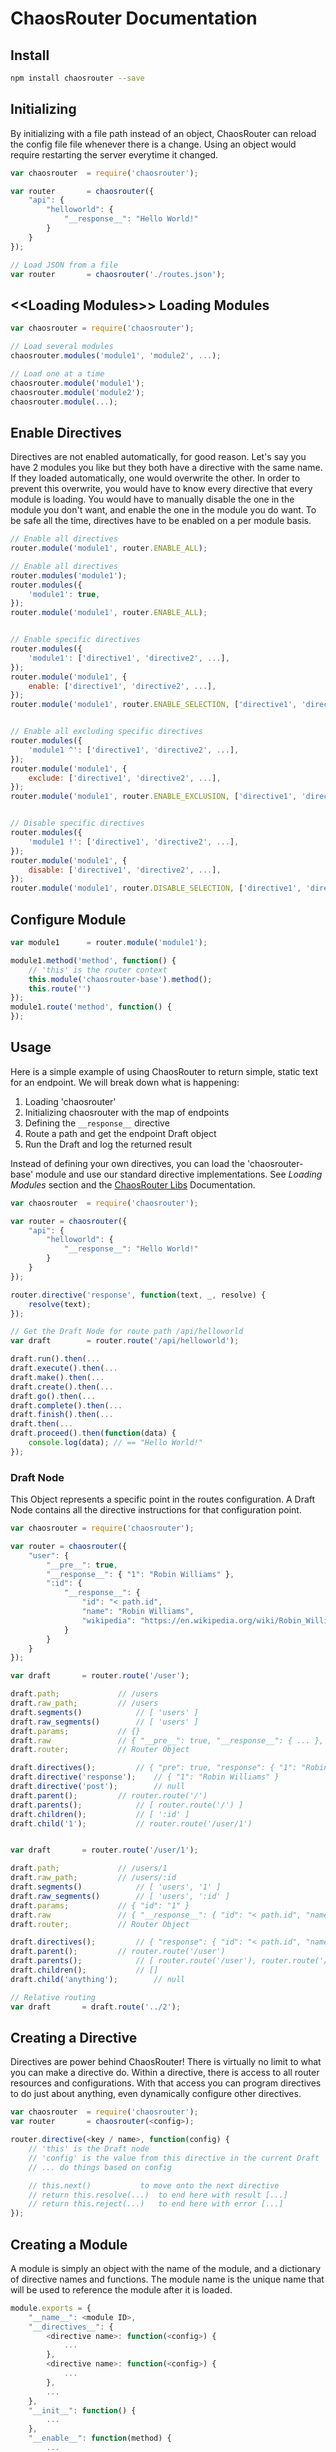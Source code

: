 

* ChaosRouter Documentation

** Install

   #+BEGIN_SRC bash
   npm install chaosrouter --save
   #+END_SRC
   

** Initializing
   By initializing with a file path instead of an object, ChaosRouter can reload the config file
   file whenever there is a change.  Using an object would require restarting the server everytime
   it changed.
   
   #+BEGIN_SRC javascript
   var chaosrouter	= require('chaosrouter');

   var router		= chaosrouter({
       "api": {
           "helloworld": {
               "__response__": "Hello World!"
           }
       }
   });

   // Load JSON from a file
   var router		= chaosrouter('./routes.json');
   #+END_SRC


** <<Loading Modules>> Loading Modules

   #+BEGIN_SRC javascript
   var chaosrouter = require('chaosrouter');

   // Load several modules
   chaosrouter.modules('module1', 'module2', ...);

   // Load one at a time
   chaosrouter.module('module1');
   chaosrouter.module('module2');
   chaosrouter.module(...);
   #+END_SRC


** Enable Directives
   Directives are not enabled automatically, for good reason.  Let's say you have 2 modules you like
   but they both have a directive with the same name.  If they loaded automatically, one would
   overwrite the other.  In order to prevent this overwrite, you would have to know every directive
   that every module is loading.  You would have to manually disable the one in the module you don't
   want, and enable the one in the module you do want.  To be safe all the time, directives have to
   be enabled on a per module basis.

   #+BEGIN_SRC javascript
   // Enable all directives
   router.module('module1', router.ENABLE_ALL);

   // Enable all directives
   router.modules('module1');
   router.modules({
       'module1': true,
   });
   router.module('module1', router.ENABLE_ALL);


   // Enable specific directives
   router.modules({
       'module1': ['directive1', 'directive2', ...],
   });
   router.module('module1', {
       enable: ['directive1', 'directive2', ...],
   });
   router.module('module1', router.ENABLE_SELECTION, ['directive1', 'directive2', ...]);


   // Enable all excluding specific directives
   router.modules({
       'module1 ^': ['directive1', 'directive2', ...],
   });
   router.module('module1', {
       exclude: ['directive1', 'directive2', ...],
   });
   router.module('module1', router.ENABLE_EXCLUSION, ['directive1', 'directive2', ...]);


   // Disable specific directives
   router.modules({
       'module1 !': ['directive1', 'directive2', ...],
   });
   router.module('module1', {
       disable: ['directive1', 'directive2', ...],
   });
   router.module('module1', router.DISABLE_SELECTION, ['directive1', 'directive2', ...]);
   #+END_SRC


** Configure Module
   

   #+BEGIN_SRC javascript
   var module1		= router.module('module1');
   
   module1.method('method', function() {
       // 'this' is the router context
       this.module('chaosrouter-base').method();
       this.route('')
   });
   module1.route('method', function() {
   });
   #+END_SRC

   
** Usage
   Here is a simple example of using ChaosRouter to return simple, static text for an endpoint.  We
   will break down what is happening:

   1. Loading 'chaosrouter'
   2. Initializing chaosrouter with the map of endpoints
   3. Defining the ~__response__~ directive
   4. Route a path and get the endpoint Draft object
   5. Run the Draft and log the returned result

   Instead of defining your own directives, you can load the 'chaosrouter-base' module and use our
   standard directive implementations.  See [[Loading Modules][Loading Modules]] section and the [[#][ChaosRouter Libs]]
   Documentation.

   #+BEGIN_SRC javascript
   var chaosrouter	= require('chaosrouter');

   var router = chaosrouter({
       "api": {
           "helloworld": {
               "__response__": "Hello World!"
           }
       }
   });

   router.directive('response', function(text, _, resolve) {
       resolve(text);
   });

   // Get the Draft Node for route path /api/helloworld
   var draft		= router.route('/api/helloworld');

   draft.run().then(...
   draft.execute().then(...
   draft.make().then(...
   draft.create().then(...
   draft.go().then(...
   draft.complete().then(...
   draft.finish().then(...
   draft.then(...
   draft.proceed().then(function(data) {
       console.log(data); // == "Hello World!"
   });
   #+END_SRC

*** Draft Node
    This Object represents a specific point in the routes configuration.  A Draft Node contains all
    the directive instructions for that configuration point.
    
    #+BEGIN_SRC javascript
    var chaosrouter	= require('chaosrouter');
 
    var router = chaosrouter({
        "user": {
            "__pre__": true,
            "__response__": { "1": "Robin Williams" },
            ":id": {
                "__response__": {
                    "id": "< path.id",
                    "name": "Robin Williams",
                    "wikipedia": "https://en.wikipedia.org/wiki/Robin_Williams"
                }
            }
        }
    });

    var draft		= router.route('/user');

    draft.path;				// /users
    draft.raw_path;			// /users
    draft.segments()			// [ 'users' ]
    draft.raw_segments()		// [ 'users' ]
    draft.params;			// {}
    draft.raw				// { "__pre__": true, "__response__": { ... }, ":id": { ... } }
    draft.router;			// Router Object

    draft.directives();			// { "pre": true, "response": { "1": "Robin Williams" } }
    draft.directive('response');	// { "1": "Robin Williams" }
    draft.directive('post');		// null
    draft.parent();			// router.route('/')
    draft.parents();			// [ router.route('/') ]
    draft.children();			// [ ':id' ]
    draft.child('1');			// router.route('/user/1')


    var draft		= router.route('/user/1');

    draft.path;				// /users/1
    draft.raw_path;			// /users/:id
    draft.segments()			// [ 'users', '1' ]
    draft.raw_segments()		// [ 'users', ':id' ]
    draft.params;			// { "id": "1" }
    draft.raw				// { "__response__": { "id": "< path.id", "name": "Robin Williams", ... } }
    draft.router;			// Router Object

    draft.directives();			// { "response": { "id": "< path.id", "name": "Robin Williams", ... } }
    draft.parent();			// router.route('/user')
    draft.parents();			// [ router.route('/user'), router.route('/') ]
    draft.children();			// []
    draft.child('anything');		// null

    // Relative routing
    var draft		= draft.route('../2');

    #+END_SRC
    

** Creating a Directive
   Directives are power behind ChaosRouter!  There is virtually no limit to what you can make a
   directive do.  Within a directive, there is access to all router resources and configurations.
   With that access you can program directives to do just about anything, even dynamically configure
   other directives.

   #+BEGIN_SRC javascript
   var chaosrouter	= require('chaosrouter');
   var router		= chaosrouter(<config>);

   router.directive(<key / name>, function(config) {
       // 'this' is the Draft node
       // 'config' is the value from this directive in the current Draft
       // ... do things based on config

       // this.next()			to move onto the next directive
       // return this.resolve(...)	to end here with result [...]
       // return this.reject(...)	to end here with error [...]
   });
   #+END_SRC

   
** Creating a Module
   A module is simply an object with the name of the module, and a dictionary of directive names and
   functions.  The module name is the unique name that will be used to reference the module after it
   is loaded.

   #+BEGIN_SRC javascript
   module.exports = {
       "__name__": <module ID>,
       "__directives__": {
           <directive name>: function(<config>) {
               ...
           },
           <directive name>: function(<config>) {
               ...
           },
           ...
       },
       "__init__": function() {
           ...
       },
       "__enable__": function(method) {
           ...
       },
       "__disable__": function(method) {
           ...
       },
       <key>: <value>,
       ...
   }
   #+END_SRC

   You can access anything inside the module using
   #+BEGIN_SRC javascript
   var module		= router.module(<module ID>);
   module.<key> == <value>
   #+END_SRC
